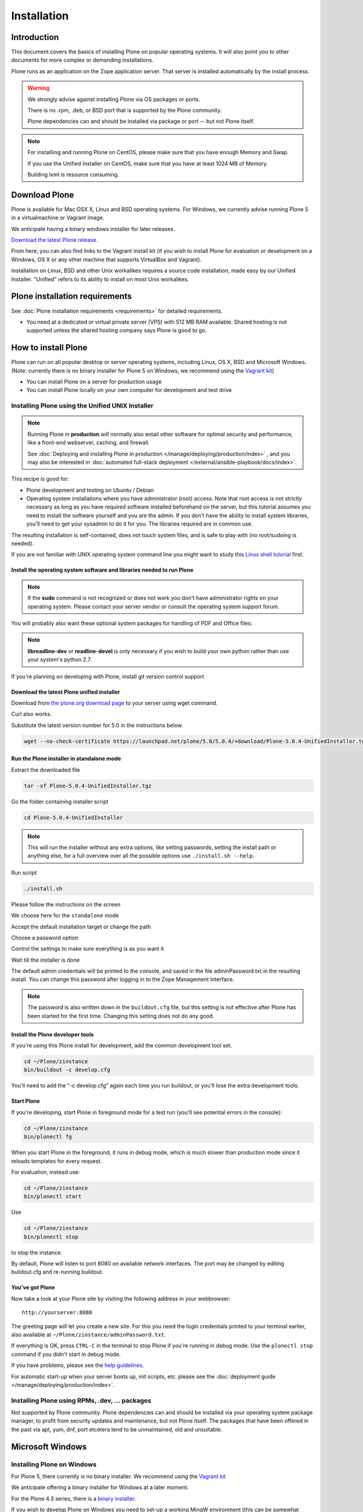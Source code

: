 ==============
 Installation
==============

.. highlight:: console


Introduction
============

This document covers the basics of installing Plone on popular operating systems.
It will also point you to other documents for more complex or demanding installations.

Plone runs as an application on the Zope application server.
That server is installed automatically by the install process.

.. warning::

	We strongly advise against installing Plone via OS packages or ports.

	There is no .rpm, .deb, or BSD port that is supported by the Plone community.

	Plone dependencies can and should be installed via package or port -- but not Plone itself.

.. note::

	For installiing and running Plone on CentOS, please make sure that you have enough Memory
	and Swap.

	If you use the Unified Installer on CentOS, make sure that you have at least 1024 MB of Memory.

	Building lxml is resource consuming.

Download Plone
==============

Plone is available for Mac OSX X, Linux and BSD operating systems.
For Windows, we currently advise running Plone 5 in a virtualmachine or Vagrant image.

We anticipate having a binary windows installer for later releases.

`Download the latest Plone release <https://plone.org/download>`_.

From here, you can also find links to the Vagrant install kit (if you wish to install Plone for evaluation or development on a Windows, OS X or any other machine that supports VirtualBox and Vagrant).

Installation on Linux, BSD and other Unix workalikes requires a source code installation, made easy by our Unified Installer.
"Unified" refers to its ability to install on most Unix workalikes.

Plone installation requirements
===============================

See :doc:`Plone installation requirements <requirements>` for detailed requirements.

* You need at a dedicated or virtual private server (VPS) with 512 MB RAM available.
  Shared hosting is not supported unless the shared hosting company says Plone is good to go.


How to install Plone
====================

Plone can run on all popular desktop or server operating systems, including Linux, OS X, BSD and Microsoft Windows.
(Note: currently there is no binary installer for Plone 5 on Windows, we recommend using the `Vagrant kit <https://github.com/plone/plonedev.vagrant>`__)

* You can install Plone on a server for production usage

* You can install Plone locally on your own computer for development and test drive


Installing Plone using the Unified UNIX Installer
^^^^^^^^^^^^^^^^^^^^^^^^^^^^^^^^^^^^^^^^^^^^^^^^^

.. note::

	Running Plone in **production** will normally also entail other software for optimal security and performance, like a front-end webserver, caching, and firewall.

	See :doc:`Deploying and installing Plone in production </manage/deploying/production/index>` , and you may also be interested in :doc:`automated full-stack deployment </external/ansible-playbook/docs/index>`.

This recipe is good for:

* Plone development and testing on Ubuntu / Debian

* Operating system installations where you have administrator (root) access.
  Note that root access is not strictly necessary as long as you have required software installed beforehand on the server, but this tutorial assumes you need to install the software yourself and you are the admin.
  If you don't have the ability to install system libraries, you'll need to get your sysadmin to do it for you.
  The libraries required are in common use.

The resulting installation is self-contained, does not touch system files, and is safe to play with (no root/sudoing is needed).

If you are not familiar with UNIX operating system command line you might want to study this `Linux shell tutorial <http://linuxcommand.org/learning_the_shell.php>`_ first.


Install the operating system software and libraries needed to run Plone
~~~~~~~~~~~~~~~~~~~~~~~~~~~~~~~~~~~~~~~~~~~~~~~~~~~~~~~~~~~~~~~~~~~~~~~

.. example-code::
	.. code-block:: Ubuntu

		sudo apt-get install python-setuptools python-dev build-essential libssl-dev libxml2-dev libxslt1-dev libbz2-dev libjpeg62-dev

	.. code-block:: Fedora

		sudo dnf install gcc-c++ patch openssl-devel libjpeg-devel libxslt-devel make which python-devel

   .. code-block:: CentOS

		sudo yum install gcc-c++ patch openssl-devel libjpeg-devel libxslt-devel make which python-devel


.. note::

	If the **sudo** command is not recognized or does not work you don't have administrator rights on your operating system.
	Please contact your server vendor or consult the operating system support forum.


You will probably also want these optional system packages for handling of PDF and Office files:

.. example-code::
	.. code-block:: Ubuntu

		sudo apt-get install libreadline-dev wv poppler-utils

	.. code-block:: Fedora

		sudo dnf install readline-devel wv poppler-utils

	.. code-block:: CentOS

		sudo yum install readline-devel wv poppler-utils

.. note::

	**libreadline-dev** or **readline-devel** is only necessary if you wish to build your own python rather than use your system's python 2.7.

If you're planning on developing with Plone, install git version control support

.. example-code::
	.. code-block:: Ubuntu

		sudo apt-get install git

	.. code-block:: Fedora

		sudo dnf install git

	.. code-block:: CentOS

		sudo yum install git



Download the latest Plone unified installer
~~~~~~~~~~~~~~~~~~~~~~~~~~~~~~~~~~~~~~~~~~~

Download from `the plone.org download page <http://plone.org/download>`_ to your server using wget command.

Curl also works.

Substitute the latest version number for 5.0 in the instructions below.

.. code-block:: shell

	wget --no-check-certificate https://launchpad.net/plone/5.0/5.0.4/+download/Plone-5.0.4-UnifiedInstaller.tgz

Run the Plone installer in standalone mode
~~~~~~~~~~~~~~~~~~~~~~~~~~~~~~~~~~~~~~~~~~

Extract the downloaded file

.. code-block:: shell

	tar -xf Plone-5.0.4-UnifiedInstaller.tgz

Go the folder containing installer script

.. code-block:: shell

	cd Plone-5.0.4-UnifiedInstaller

.. note::

  This will run the installer without any extra options, like setting passwords, setting the install path or anything else, for a full overview over all the possible options use ``./install.sh --help``.


Run script

.. code-block:: shell

  ./install.sh

Please follow the instructions on the screen

.. image:: /_static/install_gui_1.png
   :alt: Shows installer welcome message

We choose here for the ``standalone`` mode

.. image:: /_static/install_gui_2.png
   :alt: Shows menu to choose between standalone and zeo

Accept the default installation target or change the path

.. image:: /_static/install_gui_3.png
   :alt: Shows menu to set installation target

Choose a password option

.. image:: /_static/install_gui_4.png
   :alt: Shows password menu

Control the settings to make sure everything is as you want it

.. image:: /_static/install_gui_5.png
   :alt: Show overview about password and target dir

Wait till the installer is done

.. image:: /_static/install_gui_6.png
   :alt: Shows installer in progess


.. image:: /_static/install_gui_7.png
   :alt: Show that installer is finished


The default admin credentials will be printed to the console, and saved in the file adminPassword.txt in the resulting install.
You can change this password after logging in to the Zope Management Interface.

.. note::

   The password is also written down in the ``buildout.cfg`` file, but this
   setting is not effective after Plone has been started for the first time.
   Changing this setting does not do any good.

Install the Plone developer tools
~~~~~~~~~~~~~~~~~~~~~~~~~~~~~~~~~

If you're using this Plone install for development, add the common development tool set.

.. code-block:: shell

	cd ~/Plone/zinstance
	bin/buildout -c develop.cfg

You'll need to add the “-c develop.cfg” again each time you run buildout, or you'll lose the extra development tools.

Start Plone
~~~~~~~~~~~

If you're developing, start Plone in foreground mode for a test run (you'll see potential errors in the console):

.. code-block:: shell

	cd ~/Plone/zinstance
	bin/plonectl fg

When you start Plone in the foreground, it runs in debug mode, which is much slower than production mode since it reloads templates for every request.

For evaluation, instead use:

.. code-block:: shell

	cd ~/Plone/zinstance
	bin/plonectl start

Use

.. code-block:: shell

	cd ~/Plone/zinstance
	bin/plonectl stop

to stop the instance.

By default, Plone will listen to port 8080 on available network interfaces.
The port may be changed by editing buildout.cfg and re-running buildout.

You've got Plone
~~~~~~~~~~~~~~~~

Now take a look at your Plone site by visiting the following address in your webbrowser::

	http://yourserver:8080

The greeting page will let you create a new site.
For this you need the login credentials printed to your terminal earlier, also available at ``~/Plone/zinstance/adminPassword.txt``.

If everything is OK, press ``CTRL-C`` in the terminal to stop Plone if you're running in debug mode. Use the ``plonectl stop`` command if you didn't start in debug mode.

If you have problems, please see the `help guidelines <http://plone.org/help>`_.

For automatic start-up when your server boots up, init scripts, etc.
please see the :doc:`deployment guide </manage/deploying/production/index>`.


Installing Plone using RPMs, .dev, … packages
^^^^^^^^^^^^^^^^^^^^^^^^^^^^^^^^^^^^^^^^^^^^^^^

Not supported by Plone community. Plone dependencies can and should be installed via your operating system package manager, to profit from security updates and maintenance, but not Plone itself. The packages that have been offered in the past via apt, yum, dnf, port etcetera tend to be unmaintained, old and unsuitable.


Microsoft Windows
=================

Installing Plone on Windows
^^^^^^^^^^^^^^^^^^^^^^^^^^^

For Plone 5, there currently is no binary installer. We recommend using the `Vagrant kit <https://github.com/plone/plonedev.vagrant>`__

We anticipate offering a binary installer for Windows at a later moment.

For the Plone 4.3 series, there is a `binary installer <https://plone.org/products/plone/releases/4.3.6>`_.

If you wish to develop Plone on Windows you need to set-up a working MingW environment (this can be somewhat painful if you aren't used to it).


OSX
===

Installing Plone using VirtualBox/Vagrant install kit or VirtualBox appliance
^^^^^^^^^^^^^^^^^^^^^^^^^^^^^^^^^^^^^^^^^^^^^^^^^^^^^^^^^^^^^^^^^^^^^^^^^^^^^

This is the recommended method if you want to try Plone for the first time.

Please use the installer from the download page `<http://plone.org/products/plone/releases>`_.



Installing Plone from source on OS X
^^^^^^^^^^^^^^^^^^^^^^^^^^^^^^^^^^^^

Installation via the Unified Installer or buildout is similar to Unix.
However, you will need to install a command-line build environment.
To get a free build kit from Apple, do one of the following:

* Download gcc and command-line tools from
  https://developer.apple.com/downloads/. This will require an Apple
  developer id.

* Install Xcode from the App Store. After installation, visit the Xcode
  app's preference panel to download the command-line tools.

After either of these steps, you immediately should be able to install Plone using the Unified Installer.

Proceed as with Linux.

LibXML2/LibXSLT Versions
========================

Don't worry about this if you're using an installer.

Entering debug mode after installation
======================================

When you have Plone installed and want to start development you need do :doc:`enter debug mode </develop/plone/getstarted/debug_mode>`.

Installer source code
======================

* https://github.com/plone/Installers-UnifiedInstaller
